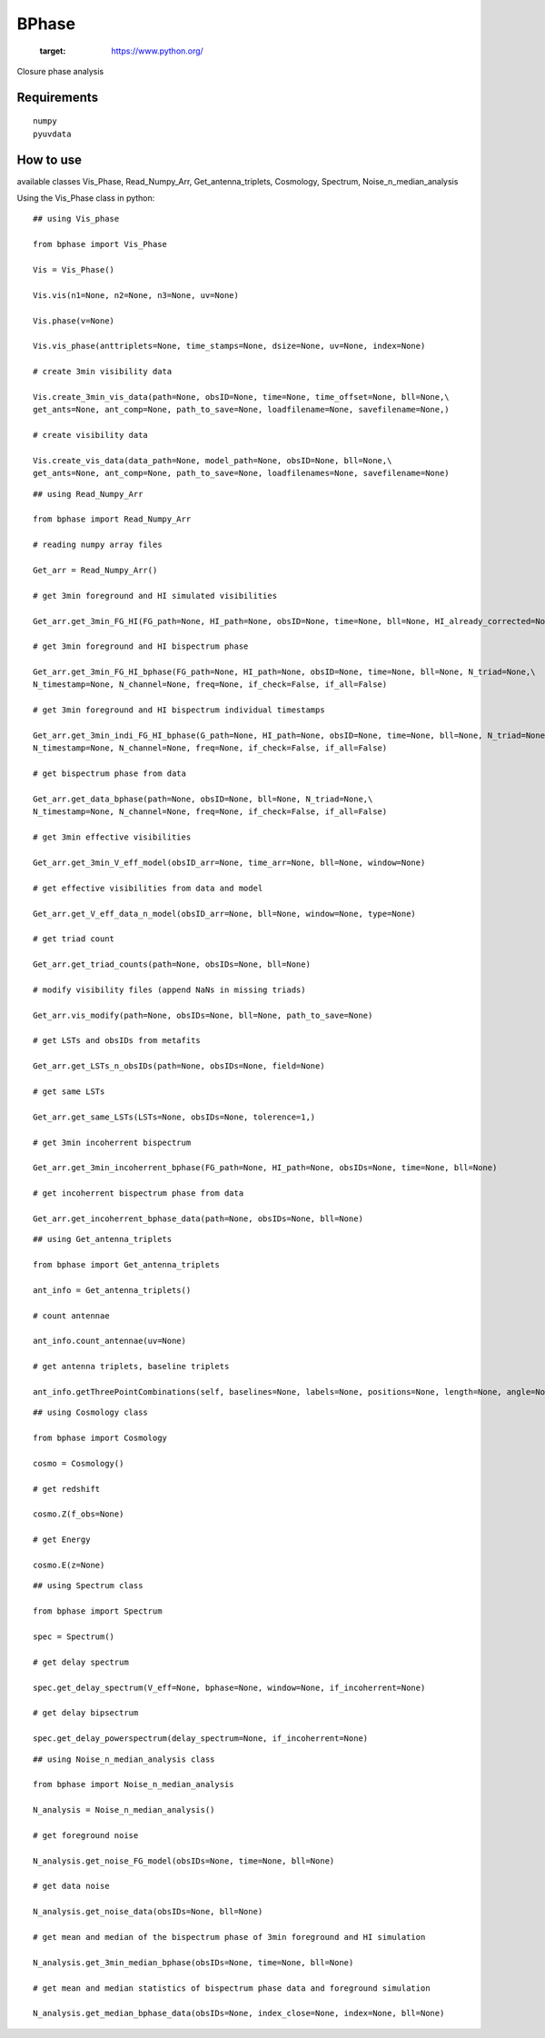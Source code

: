======
BPhase
======

   :target: https://www.python.org/


Closure phase analysis 

Requirements
------------

::

    numpy
    pyuvdata


::


How to use
----------
available classes Vis_Phase, Read_Numpy_Arr, Get_antenna_triplets, Cosmology,
Spectrum, Noise_n_median_analysis


Using the Vis_Phase class in python:

::

    ## using Vis_phase 

    from bphase import Vis_Phase

    Vis = Vis_Phase()

    Vis.vis(n1=None, n2=None, n3=None, uv=None)

    Vis.phase(v=None)

    Vis.vis_phase(anttriplets=None, time_stamps=None, dsize=None, uv=None, index=None)
    
    # create 3min visibility data

    Vis.create_3min_vis_data(path=None, obsID=None, time=None, time_offset=None, bll=None,\
    get_ants=None, ant_comp=None, path_to_save=None, loadfilename=None, savefilename=None,)

    # create visibility data

    Vis.create_vis_data(data_path=None, model_path=None, obsID=None, bll=None,\
    get_ants=None, ant_comp=None, path_to_save=None, loadfilenames=None, savefilename=None)
    
::

    ## using Read_Numpy_Arr

    from bphase import Read_Numpy_Arr

    # reading numpy array files

    Get_arr = Read_Numpy_Arr()

    # get 3min foreground and HI simulated visibilities

    Get_arr.get_3min_FG_HI(FG_path=None, HI_path=None, obsID=None, time=None, bll=None, HI_already_corrected=None)
    
    # get 3min foreground and HI bispectrum phase

    Get_arr.get_3min_FG_HI_bphase(FG_path=None, HI_path=None, obsID=None, time=None, bll=None, N_triad=None,\
    N_timestamp=None, N_channel=None, freq=None, if_check=False, if_all=False)

    # get 3min foreground and HI bispectrum individual timestamps

    Get_arr.get_3min_indi_FG_HI_bphase(G_path=None, HI_path=None, obsID=None, time=None, bll=None, N_triad=None,\
    N_timestamp=None, N_channel=None, freq=None, if_check=False, if_all=False)

    # get bispectrum phase from data

    Get_arr.get_data_bphase(path=None, obsID=None, bll=None, N_triad=None,\
    N_timestamp=None, N_channel=None, freq=None, if_check=False, if_all=False)
    
    # get 3min effective visibilities

    Get_arr.get_3min_V_eff_model(obsID_arr=None, time_arr=None, bll=None, window=None)

    # get effective visibilities from data and model

    Get_arr.get_V_eff_data_n_model(obsID_arr=None, bll=None, window=None, type=None)

    # get triad count

    Get_arr.get_triad_counts(path=None, obsIDs=None, bll=None)

    # modify visibility files (append NaNs in missing triads)

    Get_arr.vis_modify(path=None, obsIDs=None, bll=None, path_to_save=None)

    # get LSTs and obsIDs from metafits

    Get_arr.get_LSTs_n_obsIDs(path=None, obsIDs=None, field=None)

    # get same LSTs 

    Get_arr.get_same_LSTs(LSTs=None, obsIDs=None, tolerence=1,)

    # get 3min incoherrent bispectrum

    Get_arr.get_3min_incoherrent_bphase(FG_path=None, HI_path=None, obsIDs=None, time=None, bll=None)

    # get incoherrent bispectrum phase from data

    Get_arr.get_incoherrent_bphase_data(path=None, obsIDs=None, bll=None)
    
::

    ## using Get_antenna_triplets

    from bphase import Get_antenna_triplets

    ant_info = Get_antenna_triplets()

    # count antennae

    ant_info.count_antennae(uv=None)

    # get antenna triplets, baseline triplets

    ant_info.getThreePointCombinations(self, baselines=None, labels=None, positions=None, length=None, angle=None, unique=True)

::

    ## using Cosmology class

    from bphase import Cosmology

    cosmo = Cosmology()

    # get redshift

    cosmo.Z(f_obs=None)

    # get Energy

    cosmo.E(z=None)

::

    ## using Spectrum class

    from bphase import Spectrum

    spec = Spectrum()

    # get delay spectrum

    spec.get_delay_spectrum(V_eff=None, bphase=None, window=None, if_incoherrent=None)

    # get delay bipsectrum

    spec.get_delay_powerspectrum(delay_spectrum=None, if_incoherrent=None)

::

    ## using Noise_n_median_analysis class

    from bphase import Noise_n_median_analysis

    N_analysis = Noise_n_median_analysis()

    # get foreground noise

    N_analysis.get_noise_FG_model(obsIDs=None, time=None, bll=None)

    # get data noise

    N_analysis.get_noise_data(obsIDs=None, bll=None)

    # get mean and median of the bispectrum phase of 3min foreground and HI simulation

    N_analysis.get_3min_median_bphase(obsIDs=None, time=None, bll=None)

    # get mean and median statistics of bispectrum phase data and foreground simulation
    
    N_analysis.get_median_bphase_data(obsIDs=None, index_close=None, index=None, bll=None)


